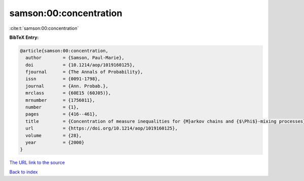 samson:00:concentration
=======================

:cite:t:`samson:00:concentration`

**BibTeX Entry:**

.. code-block:: bibtex

   @article{samson:00:concentration,
     author        = {Samson, Paul-Marie},
     doi           = {10.1214/aop/1019160125},
     fjournal      = {The Annals of Probability},
     issn          = {0091-1798},
     journal       = {Ann. Probab.},
     mrclass       = {60E15 (60J05)},
     mrnumber      = {1756011},
     number        = {1},
     pages         = {416--461},
     title         = {Concentration of measure inequalities for {M}arkov chains and {$\Phi$}-mixing processes},
     url           = {https://doi.org/10.1214/aop/1019160125},
     volume        = {28},
     year          = {2000}
   }
`The URL link to the source <https://doi.org/10.1214/aop/1019160125>`_


`Back to index <../By-Cite-Keys.html>`_
